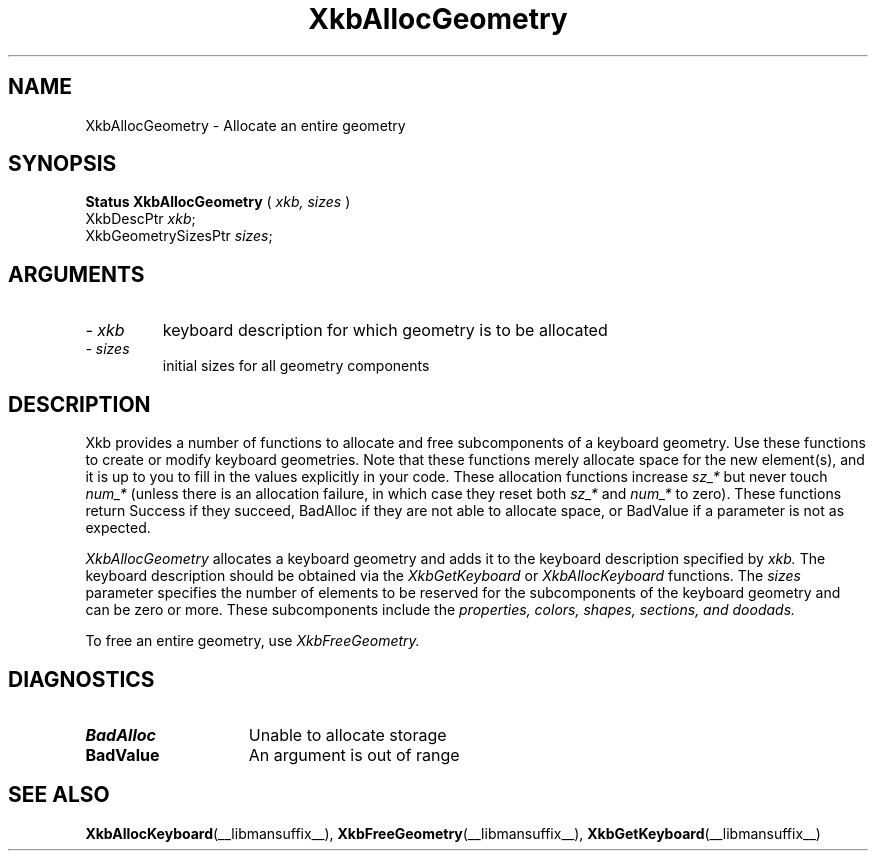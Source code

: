 '\" t
.\" Copyright (c) 1999 - Sun Microsystems, Inc.
.\" All rights reserved.
.\" 
.\" Permission is hereby granted, free of charge, to any person obtaining a
.\" copy of this software and associated documentation files (the
.\" "Software"), to deal in the Software without restriction, including
.\" without limitation the rights to use, copy, modify, merge, publish,
.\" distribute, and/or sell copies of the Software, and to permit persons
.\" to whom the Software is furnished to do so, provided that the above
.\" copyright notice(s) and this permission notice appear in all copies of
.\" the Software and that both the above copyright notice(s) and this
.\" permission notice appear in supporting documentation.
.\" 
.\" THE SOFTWARE IS PROVIDED "AS IS", WITHOUT WARRANTY OF ANY KIND, EXPRESS
.\" OR IMPLIED, INCLUDING BUT NOT LIMITED TO THE WARRANTIES OF
.\" MERCHANTABILITY, FITNESS FOR A PARTICULAR PURPOSE AND NONINFRINGEMENT
.\" OF THIRD PARTY RIGHTS. IN NO EVENT SHALL THE COPYRIGHT HOLDER OR
.\" HOLDERS INCLUDED IN THIS NOTICE BE LIABLE FOR ANY CLAIM, OR ANY SPECIAL
.\" INDIRECT OR CONSEQUENTIAL DAMAGES, OR ANY DAMAGES WHATSOEVER RESULTING
.\" FROM LOSS OF USE, DATA OR PROFITS, WHETHER IN AN ACTION OF CONTRACT,
.\" NEGLIGENCE OR OTHER TORTIOUS ACTION, ARISING OUT OF OR IN CONNECTION
.\" WITH THE USE OR PERFORMANCE OF THIS SOFTWARE.
.\" 
.\" Except as contained in this notice, the name of a copyright holder
.\" shall not be used in advertising or otherwise to promote the sale, use
.\" or other dealings in this Software without prior written authorization
.\" of the copyright holder.
.\"
.TH XkbAllocGeometry __libmansuffix__ __xorgversion__ "XKB FUNCTIONS"
.SH NAME
XkbAllocGeometry \- Allocate an entire geometry
.SH SYNOPSIS
.B Status XkbAllocGeometry
(
.I xkb,
.I sizes
)
.br
      XkbDescPtr \fIxkb\fP\^;
.br
      XkbGeometrySizesPtr \fIsizes\fP\^;
.if n .ti +5n
.if t .ti +.5i
.SH ARGUMENTS
.TP
.I \- xkb
keyboard description for which geometry is to be allocated
.TP
.I \- sizes
initial sizes for all geometry components
.SH DESCRIPTION
.LP
Xkb provides a number of functions to allocate and free subcomponents of a 
keyboard geometry. Use these functions to create or modify keyboard geometries. 
Note that these functions merely allocate space for the new element(s), and it 
is up to you to fill in the values explicitly in your code. These allocation 
functions increase 
.I sz_* 
but never touch 
.I num_* 
(unless there is an allocation failure, in which case they reset both 
.I sz_* 
and 
.I num_* 
to zero). These functions return Success if they succeed, BadAlloc if they are 
not able to allocate space, or BadValue if a parameter is not as expected.

.I XkbAllocGeometry 
allocates a keyboard geometry and adds it to the keyboard description specified 
by 
.I xkb. 
The keyboard description should be obtained via the 
.I XkbGetKeyboard 
or 
.I XkbAllocKeyboard 
functions. The 
.I sizes 
parameter specifies the number of elements to be reserved for the subcomponents 
of the keyboard geometry and can be zero or more. These subcomponents include 
the 
.I properties, colors, shapes, sections, and doodads. 

To free an entire geometry, use 
.I XkbFreeGeometry.
.SH DIAGNOSTICS
.TP 15
.B BadAlloc
Unable to allocate storage
.TP 15
.B BadValue
An argument is out of range
.SH "SEE ALSO"
.BR XkbAllocKeyboard (__libmansuffix__),
.BR XkbFreeGeometry (__libmansuffix__),
.BR XkbGetKeyboard (__libmansuffix__)

